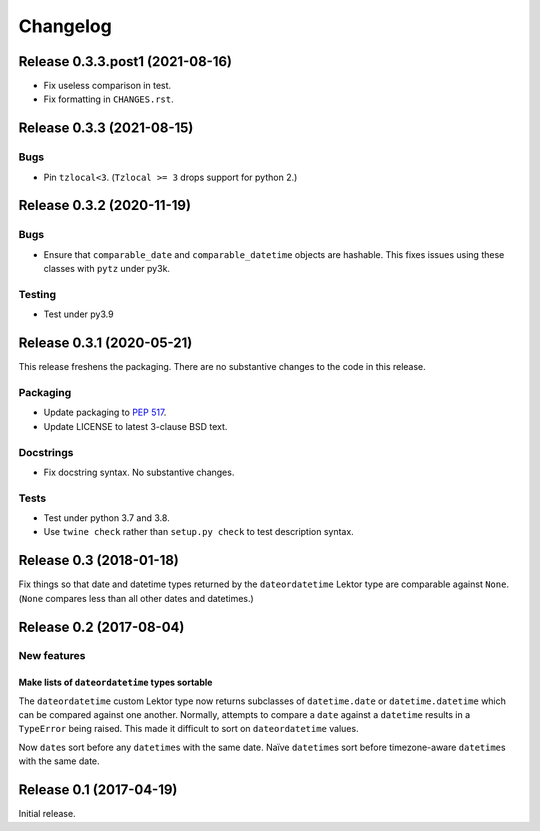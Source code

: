 *********
Changelog
*********

Release 0.3.3.post1 (2021-08-16)
================================

- Fix useless comparison in test.
- Fix formatting in ``CHANGES.rst``.

Release 0.3.3 (2021-08-15)
==========================

Bugs
----

- Pin ``tzlocal<3``.  (``Tzlocal >= 3`` drops support for python 2.)

Release 0.3.2 (2020-11-19)
==========================

Bugs
----

- Ensure that ``comparable_date`` and ``comparable_datetime`` objects
  are hashable.  This fixes issues using these classes with ``pytz``
  under py3k.
  
Testing
-------

- Test under py3.9

Release 0.3.1 (2020-05-21)
==========================

This release freshens the packaging.
There are no substantive changes to the code in this release.

Packaging
---------

- Update packaging to :PEP:`517`.

- Update LICENSE to latest 3-clause BSD text.

Docstrings
----------

- Fix docstring syntax.  No substantive changes.

Tests
-----

- Test under python 3.7 and 3.8.

- Use ``twine check`` rather than ``setup.py check`` to test
  description syntax.

Release 0.3 (2018-01-18)
========================

Fix things so that date and datetime types returned by the ``dateordatetime`` Lektor type are comparable against ``None``.  (``None`` compares less than all other dates and datetimes.)


Release 0.2 (2017-08-04)
========================

New features
------------

Make lists of ``dateordatetime`` types sortable
^^^^^^^^^^^^^^^^^^^^^^^^^^^^^^^^^^^^^^^^^^^^^^^

The ``dateordatetime`` custom Lektor type now returns subclasses of ``datetime.date`` or ``datetime.datetime`` which can be compared against one another.  Normally, attempts to compare a ``date`` against a ``datetime`` results in a ``TypeError`` being raised.  This made it difficult to sort on ``dateordatetime`` values.

Now ``date``\s sort before any ``datetime``\s with the same date.  Naïve ``datetime``\s sort before timezone-aware ``datetime``\s with the same date.

Release 0.1 (2017-04-19)
========================

Initial release.
